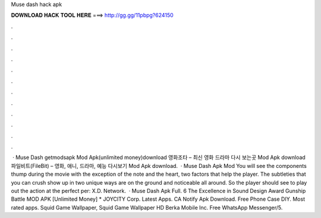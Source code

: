 Muse dash hack apk

𝐃𝐎𝐖𝐍𝐋𝐎𝐀𝐃 𝐇𝐀𝐂𝐊 𝐓𝐎𝐎𝐋 𝐇𝐄𝐑𝐄 ===> http://gg.gg/11pbpg?624150

.

.

.

.

.

.

.

.

.

.

.

.

 · Muse Dash getmodsapk Mod Apk(unlimited money)download 영화조타 – 최신 영화 드라마 다시 보는곳 Mod Apk download 파일비트(FileBit) – 영화, 애니, 드라마, 예능 다시보기 Mod Apk download.  · Muse Dash Apk Mod You will see the components thump during the movie with the exception of the note and the heart, two factors that help the player. The subtleties that you can crush show up in two unique ways are on the ground and noticeable all around. So the player should see to play out the action at the perfect per: X.D. Network.  · Muse Dash Apk Full. 6 The Excellence in Sound Design Award Gunship Battle MOD APK [Unlimited Money] * JOYCITY Corp. Latest Apps. CA Notify Apk Download. Free Phone Case DIY. Most rated apps. Squid Game Wallpaper, Squid Game Wallpaper HD Berka Mobile Inc. Free WhatsApp Messenger/5.